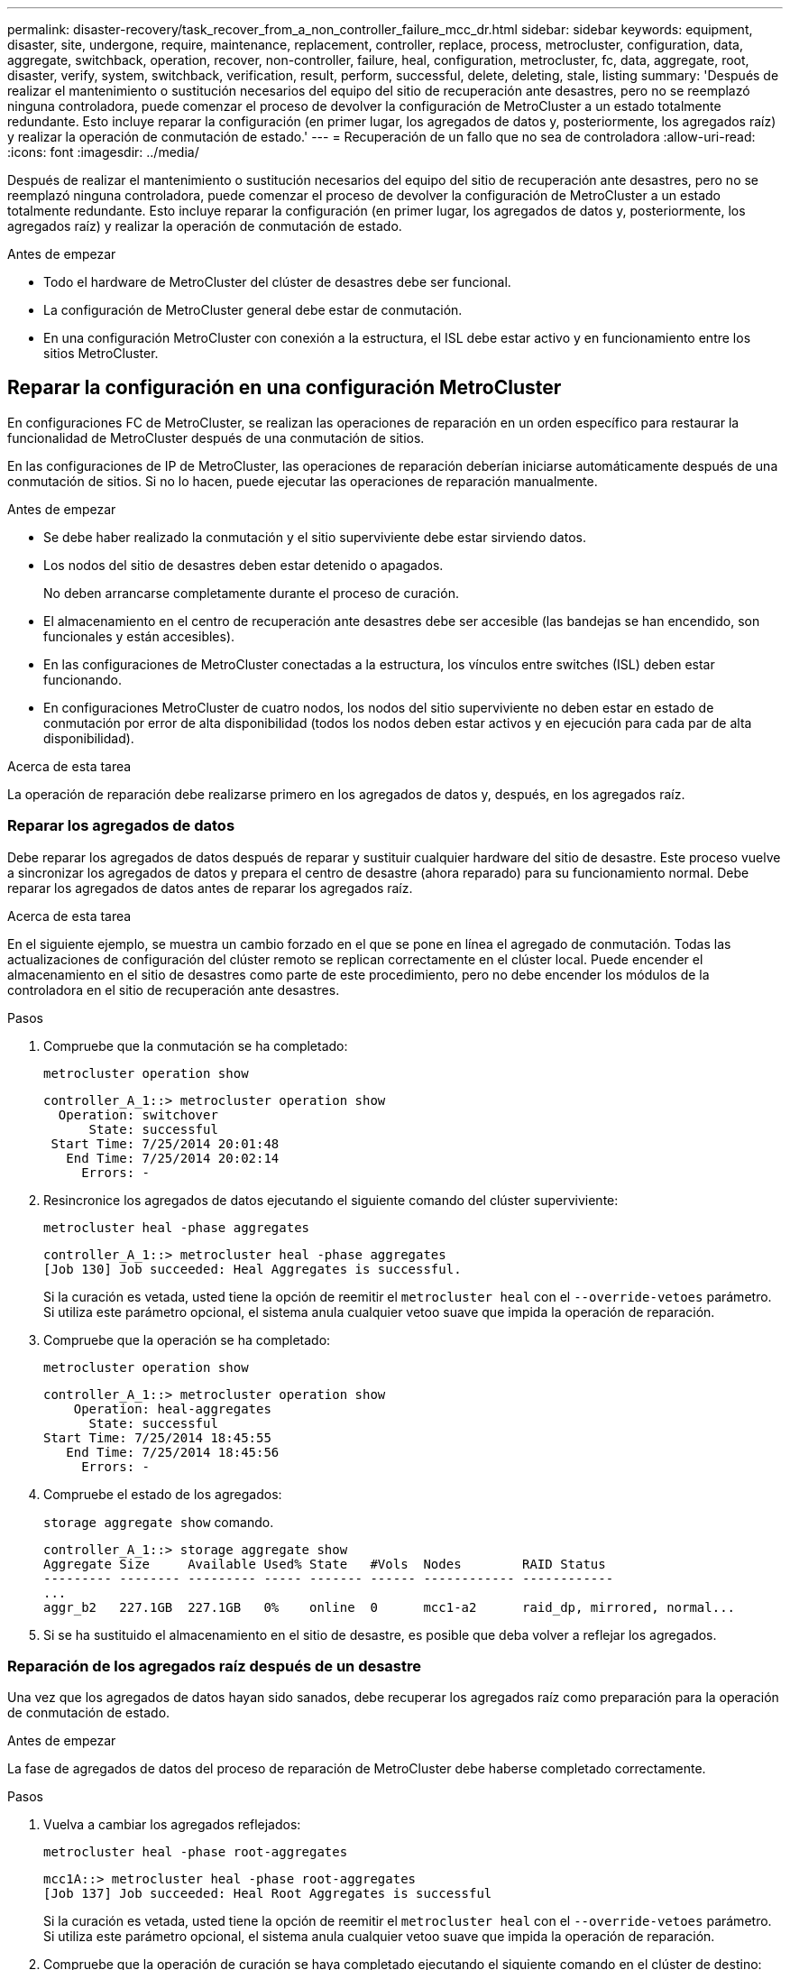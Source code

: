 ---
permalink: disaster-recovery/task_recover_from_a_non_controller_failure_mcc_dr.html 
sidebar: sidebar 
keywords: equipment, disaster, site, undergone, require, maintenance, replacement, controller, replace, process, metrocluster, configuration, data, aggregate, switchback, operation, recover, non-controller, failure, heal, configuration, metrocluster, fc, data, aggregate, root, disaster, verify, system, switchback, verification, result, perform, successful, delete, deleting, stale, listing 
summary: 'Después de realizar el mantenimiento o sustitución necesarios del equipo del sitio de recuperación ante desastres, pero no se reemplazó ninguna controladora, puede comenzar el proceso de devolver la configuración de MetroCluster a un estado totalmente redundante. Esto incluye reparar la configuración (en primer lugar, los agregados de datos y, posteriormente, los agregados raíz) y realizar la operación de conmutación de estado.' 
---
= Recuperación de un fallo que no sea de controladora
:allow-uri-read: 
:icons: font
:imagesdir: ../media/


[role="lead"]
Después de realizar el mantenimiento o sustitución necesarios del equipo del sitio de recuperación ante desastres, pero no se reemplazó ninguna controladora, puede comenzar el proceso de devolver la configuración de MetroCluster a un estado totalmente redundante. Esto incluye reparar la configuración (en primer lugar, los agregados de datos y, posteriormente, los agregados raíz) y realizar la operación de conmutación de estado.

.Antes de empezar
* Todo el hardware de MetroCluster del clúster de desastres debe ser funcional.
* La configuración de MetroCluster general debe estar de conmutación.
* En una configuración MetroCluster con conexión a la estructura, el ISL debe estar activo y en funcionamiento entre los sitios MetroCluster.




== Reparar la configuración en una configuración MetroCluster

En configuraciones FC de MetroCluster, se realizan las operaciones de reparación en un orden específico para restaurar la funcionalidad de MetroCluster después de una conmutación de sitios.

En las configuraciones de IP de MetroCluster, las operaciones de reparación deberían iniciarse automáticamente después de una conmutación de sitios. Si no lo hacen, puede ejecutar las operaciones de reparación manualmente.

.Antes de empezar
* Se debe haber realizado la conmutación y el sitio superviviente debe estar sirviendo datos.
* Los nodos del sitio de desastres deben estar detenido o apagados.
+
No deben arrancarse completamente durante el proceso de curación.

* El almacenamiento en el centro de recuperación ante desastres debe ser accesible (las bandejas se han encendido, son funcionales y están accesibles).
* En las configuraciones de MetroCluster conectadas a la estructura, los vínculos entre switches (ISL) deben estar funcionando.
* En configuraciones MetroCluster de cuatro nodos, los nodos del sitio superviviente no deben estar en estado de conmutación por error de alta disponibilidad (todos los nodos deben estar activos y en ejecución para cada par de alta disponibilidad).


.Acerca de esta tarea
La operación de reparación debe realizarse primero en los agregados de datos y, después, en los agregados raíz.



=== Reparar los agregados de datos

Debe reparar los agregados de datos después de reparar y sustituir cualquier hardware del sitio de desastre. Este proceso vuelve a sincronizar los agregados de datos y prepara el centro de desastre (ahora reparado) para su funcionamiento normal. Debe reparar los agregados de datos antes de reparar los agregados raíz.

.Acerca de esta tarea
En el siguiente ejemplo, se muestra un cambio forzado en el que se pone en línea el agregado de conmutación. Todas las actualizaciones de configuración del clúster remoto se replican correctamente en el clúster local. Puede encender el almacenamiento en el sitio de desastres como parte de este procedimiento, pero no debe encender los módulos de la controladora en el sitio de recuperación ante desastres.

.Pasos
. Compruebe que la conmutación se ha completado:
+
`metrocluster operation show`

+
[listing]
----
controller_A_1::> metrocluster operation show
  Operation: switchover
      State: successful
 Start Time: 7/25/2014 20:01:48
   End Time: 7/25/2014 20:02:14
     Errors: -
----
. Resincronice los agregados de datos ejecutando el siguiente comando del clúster superviviente:
+
`metrocluster heal -phase aggregates`

+
[listing]
----
controller_A_1::> metrocluster heal -phase aggregates
[Job 130] Job succeeded: Heal Aggregates is successful.
----
+
Si la curación es vetada, usted tiene la opción de reemitir el `metrocluster heal` con el `--override-vetoes` parámetro. Si utiliza este parámetro opcional, el sistema anula cualquier vetoo suave que impida la operación de reparación.

. Compruebe que la operación se ha completado:
+
`metrocluster operation show`

+
[listing]
----
controller_A_1::> metrocluster operation show
    Operation: heal-aggregates
      State: successful
Start Time: 7/25/2014 18:45:55
   End Time: 7/25/2014 18:45:56
     Errors: -
----
. Compruebe el estado de los agregados:
+
`storage aggregate show` comando.

+
[listing]
----
controller_A_1::> storage aggregate show
Aggregate Size     Available Used% State   #Vols  Nodes        RAID Status
--------- -------- --------- ----- ------- ------ ------------ ------------
...
aggr_b2   227.1GB  227.1GB   0%    online  0      mcc1-a2      raid_dp, mirrored, normal...
----
. Si se ha sustituido el almacenamiento en el sitio de desastre, es posible que deba volver a reflejar los agregados.




=== Reparación de los agregados raíz después de un desastre

Una vez que los agregados de datos hayan sido sanados, debe recuperar los agregados raíz como preparación para la operación de conmutación de estado.

.Antes de empezar
La fase de agregados de datos del proceso de reparación de MetroCluster debe haberse completado correctamente.

.Pasos
. Vuelva a cambiar los agregados reflejados:
+
`metrocluster heal -phase root-aggregates`

+
[listing]
----
mcc1A::> metrocluster heal -phase root-aggregates
[Job 137] Job succeeded: Heal Root Aggregates is successful
----
+
Si la curación es vetada, usted tiene la opción de reemitir el `metrocluster heal` con el `--override-vetoes` parámetro. Si utiliza este parámetro opcional, el sistema anula cualquier vetoo suave que impida la operación de reparación.

. Compruebe que la operación de curación se haya completado ejecutando el siguiente comando en el clúster de destino:
+
`metrocluster operation show`

+
[listing]
----

mcc1A::> metrocluster operation show
  Operation: heal-root-aggregates
      State: successful
 Start Time: 7/29/2014 20:54:41
   End Time: 7/29/2014 20:54:42
     Errors: -
----




== Verificación de que su sistema está listo para una conmutación de estado

Si el sistema ya está en estado de conmutación, puede utilizar `-simulate` opción para obtener una vista previa de los resultados de una operación de regreso.

.Pasos
. Encienda cada módulo de la controladora en el sitio de recuperación ante desastres.
+
[role="tabbed-block"]
====
.Si los nodos están apagados:
--
Encienda los nodos.

--
.Si los nodos se encuentran en el símbolo del SISTEMA DEL CARGADOR:
--
Ejecute el comando: `boot_ontap`

--
====
. Cuando se complete el arranque del nodo, compruebe que se han duplicado los agregados raíz.
+
Si existen ambos complejos, la resincronización se iniciará automáticamente. Si falla un plex, destruirlo y vuelva a establecer la relación de reflejo mediante el siguiente comando para volver a crear el mirror:

+
`storage aggregate mirror -aggregate <aggregate-name>`

. Simule la operación de regreso:
+
.. Desde el símbolo del sistema del nodo superviviente, cambie al nivel de privilegio avanzado:
+
`set -privilege advanced`

+
Debe responder con `y` cuando se le solicite que continúe en el modo avanzado y vea el indicador del modo avanzado (*).

.. Lleve a cabo la operación de regreso con el `-simulate` parámetro:
+
`metrocluster switchback -simulate`

.. Vuelva al nivel de privilegio de administrador:
+
`set -privilege admin`



. Revise el resultado que se devuelve.
+
El resultado muestra si la operación de conmutación de estado podría ejecutarse en errores.





=== Ejemplo de resultados de verificación

El siguiente ejemplo muestra la verificación correcta de una operación de conmutación de estado:

[listing]
----
cluster4::*> metrocluster switchback -simulate
  (metrocluster switchback)
[Job 130] Setting up the nodes and cluster components for the switchback operation...DBG:backup_api.c:327:backup_nso_sb_vetocheck : MetroCluster Switch Back
[Job 130] Job succeeded: Switchback simulation is successful.

cluster4::*> metrocluster op show
  (metrocluster operation show)
  Operation: switchback-simulate
      State: successful
 Start Time: 5/15/2014 16:14:34
   End Time: 5/15/2014 16:15:04
     Errors: -

cluster4::*> job show -name Me*
                            Owning
Job ID Name                 Vserver    Node           State
------ -------------------- ---------- -------------- ----------
130    MetroCluster Switchback
                            cluster4
                                       cluster4-01
                                                      Success
       Description: MetroCluster Switchback Job - Simulation
----


== Realización de una conmutación de regreso

Después de recuperar la configuración de MetroCluster, puede ejecutar la operación de conmutación de estado de MetroCluster. La operación de conmutación de estado de MetroCluster devuelve la configuración a su estado operativo normal, con las máquinas virtuales de almacenamiento (SVM) sincronizada en el sitio de desastre activas y suministrando datos de los pools de discos locales.

.Antes de empezar
* El clúster de desastres debe haber cambiado correctamente al clúster superviviente.
* La reparación debe haberse realizado en los agregados de datos y raíz.
* Los nodos de clúster supervivientes no deben estar en estado de conmutación por error de alta disponibilidad (todos los nodos deben estar en funcionamiento para cada par de alta disponibilidad).
* Los módulos de controladoras del centro de recuperación ante desastres deben arrancarse por completo y no en el modo de toma de control ha.
* Se debe reflejar el agregado raíz.
* Los enlaces Inter-Switch (ISL) deben estar en línea.
* Deben instalarse las licencias necesarias en el sistema.


.Pasos
. Confirme que todos los nodos se encuentran en estado habilitado:
+
`metrocluster node show`

+
En el ejemplo siguiente se muestran los nodos en el estado "Enabled":

+
[listing]
----
cluster_B::>  metrocluster node show

DR                        Configuration  DR
Group Cluster Node        State          Mirroring Mode
----- ------- ----------- -------------- --------- --------------------
1     cluster_A
              node_A_1    configured     enabled   heal roots completed
              node_A_2    configured     enabled   heal roots completed
      cluster_B
              node_B_1    configured     enabled   waiting for switchback recovery
              node_B_2    configured     enabled   waiting for switchback recovery
4 entries were displayed.
----
. Confirme que se completó la resincronización en todas las SVM:
+
`metrocluster vserver show`

. Compruebe que se hayan completado correctamente las migraciones automáticas LIF que realizan las operaciones de reparación:
+
`metrocluster check lif show`

. Lleve a cabo la conmutación de estado; para ello, ejecute el siguiente comando desde cualquier nodo del clúster superviviente.
+
`metrocluster switchback`

. Compruebe el progreso de la operación de regreso:
+
`metrocluster show`

+
La operación de conmutación de estado aún está en curso cuando el resultado muestra "esperando a que se haga regresar":

+
[listing]
----
cluster_B::> metrocluster show
Cluster                   Entry Name          State
------------------------- ------------------- -----------
 Local: cluster_B         Configuration state configured
                          Mode                switchover
                          AUSO Failure Domain -
Remote: cluster_A         Configuration state configured
                          Mode                waiting-for-switchback
                          AUSO Failure Domain -
----
+
La operación de conmutación de estado finaliza cuando el resultado muestra "normal":

+
[listing]
----
cluster_B::> metrocluster show
Cluster                   Entry Name          State
------------------------- ------------------- -----------
 Local: cluster_B         Configuration state configured
                          Mode                normal
                          AUSO Failure Domain -
Remote: cluster_A         Configuration state configured
                          Mode                normal
                          AUSO Failure Domain -
----
+
Si una conmutación de regreso tarda mucho tiempo en terminar, puede comprobar el estado de las líneas base en curso utilizando el siguiente comando en el nivel de privilegio avanzado.

+
`metrocluster config-replication resync-status show`

. Restablecer cualquier configuración de SnapMirror o SnapVault.
+
En ONTAP 8.3, es necesario restablecer manualmente una configuración de SnapMirror perdida después de una operación de conmutación de estado de MetroCluster. En ONTAP 9.0 y versiones posteriores, la relación se restablece de forma automática.





== Verificación de una conmutación de regreso exitosa

Después de llevar a cabo la conmutación de estado, querrá confirmar que todos los agregados y las máquinas virtuales de almacenamiento (SVM) hayan vuelto a conectarse y estén en línea.

.Pasos
. Compruebe que los agregados de datos conmutados están conmutados de nuevo:
+
`storage aggregate show`

+
En el siguiente ejemplo, aggr_b2 en el nodo B2 ha vuelto a activarse:

+
[listing]
----
node_B_1::> storage aggregate show
Aggregate     Size Available Used% State   #Vols  Nodes            RAID Status
--------- -------- --------- ----- ------- ------ ---------------- ------------
...
aggr_b2    227.1GB   227.1GB    0% online       0 node_B_2   raid_dp,
                                                                   mirrored,
                                                                   normal

node_A_1::> aggr show
Aggregate     Size Available Used% State   #Vols  Nodes            RAID Status
--------- -------- --------- ----- ------- ------ ---------------- ------------
...
aggr_b2          -         -     - unknown      - node_A_1
----
+
Si el sitio de la catástrofe incluía agregados no reflejados y los agregados no reflejados ya no están presentes, el agregado podría aparecer con un estado "desconocido" en la salida de la `storage aggregate show` comando. Póngase en contacto con el soporte técnico para eliminar las entradas desfasadas de los agregados no reflejados y hacer referencia al artículo de la base de conocimientos link:https://kb.netapp.com/Advice_and_Troubleshooting/Data_Protection_and_Security/MetroCluster/How_to_remove_stale_unmirrored_aggregate_entries_in_a_MetroCluster_following_disaster_where_storage_was_lost["Cómo eliminar entradas de agregado no reflejadas obsoletas en una MetroCluster tras un desastre en el que se perdió el almacenamiento."^]

. Compruebe que todas las SVM sincronizada en destino del clúster superviviente estén inactivas (se muestra un estado de administrador de "detenidas") y que las SVM sincronizada en origen del clúster de desastres están en funcionamiento:
+
`vserver show -subtype sync-source`

+
[listing]
----
node_B_1::> vserver show -subtype sync-source
                               Admin      Root                       Name    Name
Vserver     Type    Subtype    State      Volume     Aggregate       Service Mapping
----------- ------- ---------- ---------- ---------- ----------      ------- -------
...
vs1a        data    sync-source
                               running    vs1a_vol   node_B_2        file    file
                                                                     aggr_b2

node_A_1::> vserver show -subtype sync-destination
                               Admin      Root                         Name    Name
Vserver            Type    Subtype    State      Volume     Aggregate  Service Mapping
-----------        ------- ---------- ---------- ---------- ---------- ------- -------
...
cluster_A-vs1a-mc  data    sync-destination
                                      stopped    vs1a_vol   sosb_      file    file
                                                                       aggr_b2
----
+
Los agregados Sync-Destination de la configuración de MetroCluster se anexan automáticamente el sufijo "-mc" a su nombre para ayudarles a identificarlos.

. Confirme que las operaciones de conmutación de estado han sido realizadas correctamente:
+
`metrocluster operation show`



|===


| Si el resultado del comando muestra... | Realice lo siguiente... 


 a| 
Que el estado de la operación de conmutación de estado sea correcto.
 a| 
El proceso de conmutación de estado ha finalizado y puede continuar con el funcionamiento del sistema.



 a| 
Que la operación de regreso o. `switchback-continuation-agent` operación parcialmente correcta.
 a| 
Realice la corrección sugerida que se proporciona en el resultado del `metrocluster operation show` comando.

|===
.Después de terminar
Debe repetir las secciones anteriores para realizar la rotación en la dirección opuesta. Si Site_A hizo una conmutación de Site_B, haga que Site_B haga una conmutación de Site_A.



== Eliminación de listados de agregados obsoletos después de regresar

En algunas circunstancias, después de regresar, puede notar la presencia de agregados _obsoleta_. Los agregados obsoletos son agregados que se han eliminado de ONTAP pero cuya información permanece registrada en el disco. Los agregados obsoletos se muestran con el `nodeshell aggr status -r` pero no con el `storage aggregate show` comando. Puede eliminar estos registros para que ya no aparezcan.

.Acerca de esta tarea
Los agregados obsoletos pueden producirse si se reubican agregados mientras la configuración de MetroCluster estaba en conmutación. Por ejemplo:

. El sitio A cambia al sitio B.
. Debe eliminar el mirroring de un agregado y reubicar el agregado de node_B_1 a node_B_2 para equilibrar la carga.
. Realiza la reparación de agregados.


En este punto, aparece un agregado obsoleto en node_B_1, aunque el agregado real se haya eliminado de ese nodo. Este agregado aparece en el resultado de la `nodeshell aggr status -r` comando. No aparece en el resultado del `storage aggregate show` comando.

. Compare el resultado de los siguientes comandos:
+
`storage aggregate show`

+
`run local aggr status -r`

+
Los agregados obsoletos aparecen en la `run local aggr status -r` salida pero no en `storage aggregate show` salida. Por ejemplo, el siguiente agregado podría aparecer en la `run local aggr status -r` salida:

+
[listing]
----

Aggregate aggr05 (failed, raid_dp, partial) (block checksums)
Plex /aggr05/plex0 (offline, failed, inactive)
  RAID group /myaggr/plex0/rg0 (partial, block checksums)

 RAID Disk Device  HA  SHELF BAY CHAN Pool Type  RPM  Used (MB/blks)  Phys (MB/blks)
 --------- ------  ------------- ---- ---- ----  ----- --------------  --------------
 dparity   FAILED          N/A                        82/ -
 parity    0b.5    0b    -   -   SA:A   0 VMDISK  N/A 82/169472      88/182040
 data      FAILED          N/A                        82/ -
 data      FAILED          N/A                        82/ -
 data      FAILED          N/A                        82/ -
 data      FAILED          N/A                        82/ -
 data      FAILED          N/A                        82/ -
 data      FAILED          N/A                        82/ -
 Raid group is missing 7 disks.
----
. Quite el agregado obsoleto:
+
.. Desde el símbolo del sistema de cualquiera de los nodos, cambie al nivel de privilegio avanzado:
+
`set -privilege advanced`

+
Debe responder con `y` cuando se le solicite que continúe en el modo avanzado y vea el indicador del modo avanzado (*).

.. Quite el agregado obsoleto:
+
`aggregate remove-stale-record -aggregate aggregate_name`

.. Vuelva al nivel de privilegio de administrador:
+
`set -privilege admin`



. Confirme que se ha eliminado el registro del agregado obsoleto:
+
`run local aggr status -r`


